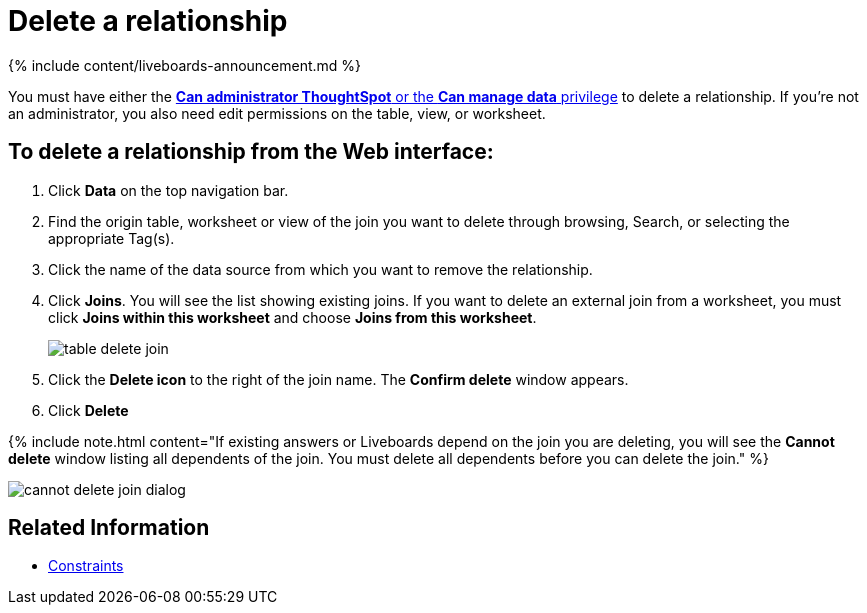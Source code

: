 = Delete a relationship
:last_updated: 11/05/2021
:linkattrs:
:experimental:
:page-aliases: /admin/data-modeling/delete-relationship.adoc
:description: You can delete a relationship between tables through the ThoughtSpot application.


{% include content/liveboards-announcement.md %}

You must have either the xref:groups-privileges.adoc[*Can administrator ThoughtSpot* or the *Can manage data* privilege] to delete a relationship.
If you're not an administrator, you also need edit permissions on the table, view, or worksheet.

== To delete a relationship from the Web interface:

. Click *Data* on the top navigation bar.
. Find the origin table, worksheet or view of the join you want to delete through browsing, Search, or selecting the appropriate Tag(s).
. Click the name of the data source from which you want to remove the relationship.
. Click *Joins*.
You will see the list showing existing joins.
If you want to delete an external join from a worksheet, you must click *Joins within this worksheet* and choose *Joins from this worksheet*.
+
image::{{ site.baseurl }}/images/table-delete-join.png[]

. Click the *Delete icon* to the right of the join name.
The *Confirm delete* window appears.
. Click *Delete*

{% include note.html content="If existing answers or Liveboards depend on the join you are deleting, you will see the *Cannot delete* window listing all dependents of the join.
You must delete all dependents before you can delete the join." %}

image::{{ site.baseurl }}/images/cannot-delete-join-dialog.png[]

== Related Information

* xref:constraints.adoc[Constraints]
